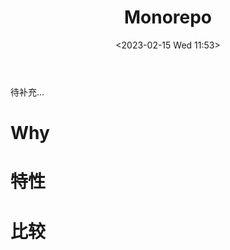 #+TITLE:  Monorepo
#+DATE:<2023-02-15 Wed 11:53>
#+FILETAGS: misc

待补充...

* Why

* 特性

* 比较


# Local Variables:
# eval: (org-hugo-auto-export-mode -1)
# End:
